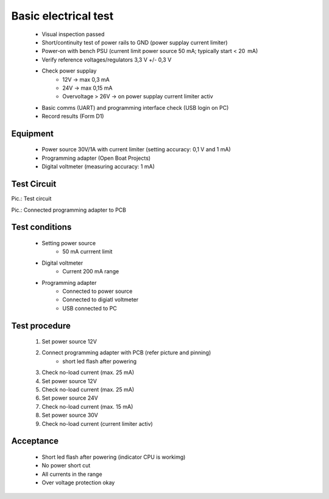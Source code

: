 Basic electrical test
=====================

	* Visual inspection passed
	* Short/continuity test of power rails to GND (power supplay current limiter)
	* Power‑on with bench PSU (current limit power source 50 mA; typically start < 20  mA)
	* Verify reference voltages/regulators 3,3 V +/- 0,3 V
	* Check power supplay
		* 12V -> max 0,3 mA
		* 24V -> max 0,15 mA
		* Overvoltage > 26V -> on power supplay current limiter activ
	* Basic comms (UART) and programming interface check (USB login on PC)
	* Record results (Form D1)
	
Equipment
---------
	* Power source 30V/1A with current limiter (setting accuracy: 0,1 V and 1 mA)
	* Programming adapter (Open Boat Projects)
	* Digital voltmeter (measuring accuracy: 1 mA)
	
Test Circuit
------------

.. image:: /pics/U5.png
             :scale: 30%
			 
Pic.: Test circuit

.. image:: /pics/U5.png
             :scale: 30%
			 
Pic.: Connected programming adapter to PCB

Test conditions
---------------

    * Setting power source
        * 50 mA currrent limit
    * Digital voltmeter
        * Current 200 mA range
    * Programming adapter
        * Connected to power source
        * Connected to digiatl voltmeter
        * USB connected to PC 

Test procedure
--------------

    1. Set power source 12V
    2. Connect programming adapter with PCB (refer picture and pinning)
        * short led flash after powering
    3. Check no-load current (max. 25 mA)
    4. Set power source 12V
    5. Check no-load current (max. 25 mA)
    6. Set power source 24V
    7. Check no-load current (max. 15 mA)
    8. Set power source 30V
    9. Check no-load current (current limiter activ)

Acceptance
----------

    * Short led flash after powering (indicator CPU is workimg)
    * No power short cut
    * All currents in the range
    * Over voltage protection okay

